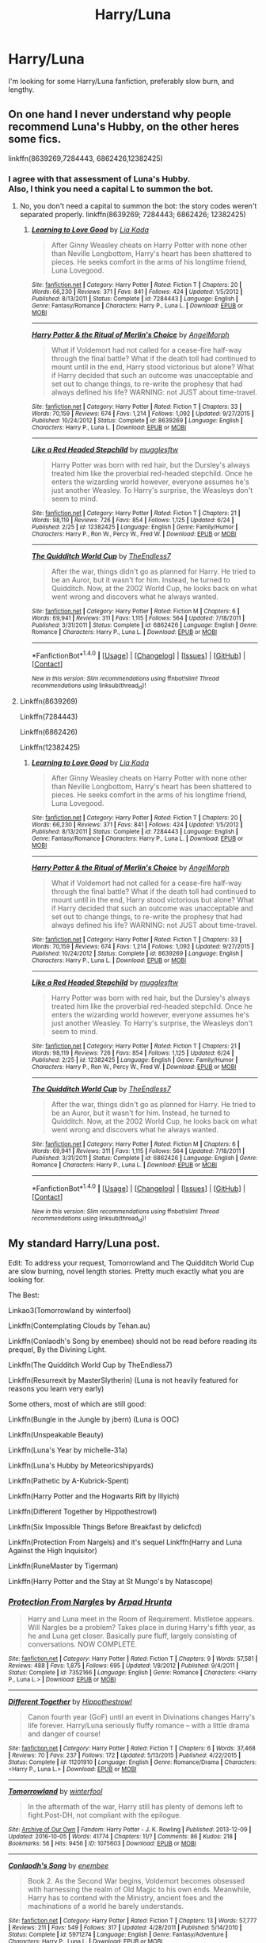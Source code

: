 #+TITLE: Harry/Luna

* Harry/Luna
:PROPERTIES:
:Author: HarryBoiiii
:Score: 14
:DateUnix: 1499905544.0
:DateShort: 2017-Jul-13
:FlairText: Request
:END:
I'm looking for some Harry/Luna fanfiction, preferably slow burn, and lengthy.


** On one hand I never understand why people recommend Luna's Hubby, on the other heres some fics.

linkffn(8639269,7284443, 6862426,12382425)
:PROPERTIES:
:Author: flingerdinger
:Score: 4
:DateUnix: 1499923862.0
:DateShort: 2017-Jul-13
:END:

*** I agree with that assessment of Luna's Hubby.\\
Also, I think you need a capital L to summon the bot.
:PROPERTIES:
:Author: AnIndividualist
:Score: 1
:DateUnix: 1499938236.0
:DateShort: 2017-Jul-13
:END:

**** No, you don't need a capital to summon the bot: the story codes weren't separated properly. linkffn(8639269; 7284443; 6862426; 12382425)
:PROPERTIES:
:Author: SaberToothedRock
:Score: 3
:DateUnix: 1499949415.0
:DateShort: 2017-Jul-13
:END:

***** [[http://www.fanfiction.net/s/7284443/1/][*/Learning to Love Good/*]] by [[https://www.fanfiction.net/u/2923791/Lia-Kada][/Lia Kada/]]

#+begin_quote
  After Ginny Weasley cheats on Harry Potter with none other than Neville Longbottom, Harry's heart has been shattered to pieces. He seeks comfort in the arms of his longtime friend, Luna Lovegood.
#+end_quote

^{/Site/: [[http://www.fanfiction.net/][fanfiction.net]] *|* /Category/: Harry Potter *|* /Rated/: Fiction T *|* /Chapters/: 20 *|* /Words/: 66,230 *|* /Reviews/: 371 *|* /Favs/: 841 *|* /Follows/: 424 *|* /Updated/: 1/5/2012 *|* /Published/: 8/13/2011 *|* /Status/: Complete *|* /id/: 7284443 *|* /Language/: English *|* /Genre/: Fantasy/Romance *|* /Characters/: Harry P., Luna L. *|* /Download/: [[http://www.ff2ebook.com/old/ffn-bot/index.php?id=7284443&source=ff&filetype=epub][EPUB]] or [[http://www.ff2ebook.com/old/ffn-bot/index.php?id=7284443&source=ff&filetype=mobi][MOBI]]}

--------------

[[http://www.fanfiction.net/s/8639269/1/][*/Harry Potter & the Ritual of Merlin's Choice/*]] by [[https://www.fanfiction.net/u/5871/AngelMorph][/AngelMorph/]]

#+begin_quote
  What if Voldemort had not called for a cease-fire half-way through the final battle? What if the death toll had continued to mount until in the end, Harry stood victorious but alone? What if Harry decided that such an outcome was unacceptable and set out to change things, to re-write the prophesy that had always defined his life? WARNING: not JUST about time-travel.
#+end_quote

^{/Site/: [[http://www.fanfiction.net/][fanfiction.net]] *|* /Category/: Harry Potter *|* /Rated/: Fiction T *|* /Chapters/: 33 *|* /Words/: 70,159 *|* /Reviews/: 674 *|* /Favs/: 1,214 *|* /Follows/: 1,092 *|* /Updated/: 9/27/2015 *|* /Published/: 10/24/2012 *|* /Status/: Complete *|* /id/: 8639269 *|* /Language/: English *|* /Characters/: Harry P., Luna L. *|* /Download/: [[http://www.ff2ebook.com/old/ffn-bot/index.php?id=8639269&source=ff&filetype=epub][EPUB]] or [[http://www.ff2ebook.com/old/ffn-bot/index.php?id=8639269&source=ff&filetype=mobi][MOBI]]}

--------------

[[http://www.fanfiction.net/s/12382425/1/][*/Like a Red Headed Stepchild/*]] by [[https://www.fanfiction.net/u/4497458/mugglesftw][/mugglesftw/]]

#+begin_quote
  Harry Potter was born with red hair, but the Dursley's always treated him like the proverbial red-headed stepchild. Once he enters the wizarding world however, everyone assumes he's just another Weasley. To Harry's surprise, the Weasleys don't seem to mind.
#+end_quote

^{/Site/: [[http://www.fanfiction.net/][fanfiction.net]] *|* /Category/: Harry Potter *|* /Rated/: Fiction T *|* /Chapters/: 21 *|* /Words/: 98,119 *|* /Reviews/: 726 *|* /Favs/: 854 *|* /Follows/: 1,125 *|* /Updated/: 6/24 *|* /Published/: 2/25 *|* /id/: 12382425 *|* /Language/: English *|* /Genre/: Family/Humor *|* /Characters/: Harry P., Ron W., Percy W., Fred W. *|* /Download/: [[http://www.ff2ebook.com/old/ffn-bot/index.php?id=12382425&source=ff&filetype=epub][EPUB]] or [[http://www.ff2ebook.com/old/ffn-bot/index.php?id=12382425&source=ff&filetype=mobi][MOBI]]}

--------------

[[http://www.fanfiction.net/s/6862426/1/][*/The Quidditch World Cup/*]] by [[https://www.fanfiction.net/u/2638737/TheEndless7][/TheEndless7/]]

#+begin_quote
  After the war, things didn't go as planned for Harry. He tried to be an Auror, but it wasn't for him. Instead, he turned to Quidditch. Now, at the 2002 World Cup, he looks back on what went wrong and discovers what he always wanted.
#+end_quote

^{/Site/: [[http://www.fanfiction.net/][fanfiction.net]] *|* /Category/: Harry Potter *|* /Rated/: Fiction M *|* /Chapters/: 6 *|* /Words/: 69,941 *|* /Reviews/: 311 *|* /Favs/: 1,115 *|* /Follows/: 564 *|* /Updated/: 7/18/2011 *|* /Published/: 3/31/2011 *|* /Status/: Complete *|* /id/: 6862426 *|* /Language/: English *|* /Genre/: Romance *|* /Characters/: Harry P., Luna L. *|* /Download/: [[http://www.ff2ebook.com/old/ffn-bot/index.php?id=6862426&source=ff&filetype=epub][EPUB]] or [[http://www.ff2ebook.com/old/ffn-bot/index.php?id=6862426&source=ff&filetype=mobi][MOBI]]}

--------------

*FanfictionBot*^{1.4.0} *|* [[[https://github.com/tusing/reddit-ffn-bot/wiki/Usage][Usage]]] | [[[https://github.com/tusing/reddit-ffn-bot/wiki/Changelog][Changelog]]] | [[[https://github.com/tusing/reddit-ffn-bot/issues/][Issues]]] | [[[https://github.com/tusing/reddit-ffn-bot/][GitHub]]] | [[[https://www.reddit.com/message/compose?to=tusing][Contact]]]

^{/New in this version: Slim recommendations using/ ffnbot!slim! /Thread recommendations using/ linksub(thread_id)!}
:PROPERTIES:
:Author: FanfictionBot
:Score: 1
:DateUnix: 1499949426.0
:DateShort: 2017-Jul-13
:END:


**** Linkffn(8639269)

Linkffn(7284443)

Linkffn(6862426)

Linkffn(12382425)
:PROPERTIES:
:Author: CryptidGrimnoir
:Score: 1
:DateUnix: 1499940260.0
:DateShort: 2017-Jul-13
:END:

***** [[http://www.fanfiction.net/s/7284443/1/][*/Learning to Love Good/*]] by [[https://www.fanfiction.net/u/2923791/Lia-Kada][/Lia Kada/]]

#+begin_quote
  After Ginny Weasley cheats on Harry Potter with none other than Neville Longbottom, Harry's heart has been shattered to pieces. He seeks comfort in the arms of his longtime friend, Luna Lovegood.
#+end_quote

^{/Site/: [[http://www.fanfiction.net/][fanfiction.net]] *|* /Category/: Harry Potter *|* /Rated/: Fiction T *|* /Chapters/: 20 *|* /Words/: 66,230 *|* /Reviews/: 371 *|* /Favs/: 841 *|* /Follows/: 424 *|* /Updated/: 1/5/2012 *|* /Published/: 8/13/2011 *|* /Status/: Complete *|* /id/: 7284443 *|* /Language/: English *|* /Genre/: Fantasy/Romance *|* /Characters/: Harry P., Luna L. *|* /Download/: [[http://www.ff2ebook.com/old/ffn-bot/index.php?id=7284443&source=ff&filetype=epub][EPUB]] or [[http://www.ff2ebook.com/old/ffn-bot/index.php?id=7284443&source=ff&filetype=mobi][MOBI]]}

--------------

[[http://www.fanfiction.net/s/8639269/1/][*/Harry Potter & the Ritual of Merlin's Choice/*]] by [[https://www.fanfiction.net/u/5871/AngelMorph][/AngelMorph/]]

#+begin_quote
  What if Voldemort had not called for a cease-fire half-way through the final battle? What if the death toll had continued to mount until in the end, Harry stood victorious but alone? What if Harry decided that such an outcome was unacceptable and set out to change things, to re-write the prophesy that had always defined his life? WARNING: not JUST about time-travel.
#+end_quote

^{/Site/: [[http://www.fanfiction.net/][fanfiction.net]] *|* /Category/: Harry Potter *|* /Rated/: Fiction T *|* /Chapters/: 33 *|* /Words/: 70,159 *|* /Reviews/: 674 *|* /Favs/: 1,214 *|* /Follows/: 1,092 *|* /Updated/: 9/27/2015 *|* /Published/: 10/24/2012 *|* /Status/: Complete *|* /id/: 8639269 *|* /Language/: English *|* /Characters/: Harry P., Luna L. *|* /Download/: [[http://www.ff2ebook.com/old/ffn-bot/index.php?id=8639269&source=ff&filetype=epub][EPUB]] or [[http://www.ff2ebook.com/old/ffn-bot/index.php?id=8639269&source=ff&filetype=mobi][MOBI]]}

--------------

[[http://www.fanfiction.net/s/12382425/1/][*/Like a Red Headed Stepchild/*]] by [[https://www.fanfiction.net/u/4497458/mugglesftw][/mugglesftw/]]

#+begin_quote
  Harry Potter was born with red hair, but the Dursley's always treated him like the proverbial red-headed stepchild. Once he enters the wizarding world however, everyone assumes he's just another Weasley. To Harry's surprise, the Weasleys don't seem to mind.
#+end_quote

^{/Site/: [[http://www.fanfiction.net/][fanfiction.net]] *|* /Category/: Harry Potter *|* /Rated/: Fiction T *|* /Chapters/: 21 *|* /Words/: 98,119 *|* /Reviews/: 726 *|* /Favs/: 854 *|* /Follows/: 1,125 *|* /Updated/: 6/24 *|* /Published/: 2/25 *|* /id/: 12382425 *|* /Language/: English *|* /Genre/: Family/Humor *|* /Characters/: Harry P., Ron W., Percy W., Fred W. *|* /Download/: [[http://www.ff2ebook.com/old/ffn-bot/index.php?id=12382425&source=ff&filetype=epub][EPUB]] or [[http://www.ff2ebook.com/old/ffn-bot/index.php?id=12382425&source=ff&filetype=mobi][MOBI]]}

--------------

[[http://www.fanfiction.net/s/6862426/1/][*/The Quidditch World Cup/*]] by [[https://www.fanfiction.net/u/2638737/TheEndless7][/TheEndless7/]]

#+begin_quote
  After the war, things didn't go as planned for Harry. He tried to be an Auror, but it wasn't for him. Instead, he turned to Quidditch. Now, at the 2002 World Cup, he looks back on what went wrong and discovers what he always wanted.
#+end_quote

^{/Site/: [[http://www.fanfiction.net/][fanfiction.net]] *|* /Category/: Harry Potter *|* /Rated/: Fiction M *|* /Chapters/: 6 *|* /Words/: 69,941 *|* /Reviews/: 311 *|* /Favs/: 1,115 *|* /Follows/: 564 *|* /Updated/: 7/18/2011 *|* /Published/: 3/31/2011 *|* /Status/: Complete *|* /id/: 6862426 *|* /Language/: English *|* /Genre/: Romance *|* /Characters/: Harry P., Luna L. *|* /Download/: [[http://www.ff2ebook.com/old/ffn-bot/index.php?id=6862426&source=ff&filetype=epub][EPUB]] or [[http://www.ff2ebook.com/old/ffn-bot/index.php?id=6862426&source=ff&filetype=mobi][MOBI]]}

--------------

*FanfictionBot*^{1.4.0} *|* [[[https://github.com/tusing/reddit-ffn-bot/wiki/Usage][Usage]]] | [[[https://github.com/tusing/reddit-ffn-bot/wiki/Changelog][Changelog]]] | [[[https://github.com/tusing/reddit-ffn-bot/issues/][Issues]]] | [[[https://github.com/tusing/reddit-ffn-bot/][GitHub]]] | [[[https://www.reddit.com/message/compose?to=tusing][Contact]]]

^{/New in this version: Slim recommendations using/ ffnbot!slim! /Thread recommendations using/ linksub(thread_id)!}
:PROPERTIES:
:Author: FanfictionBot
:Score: 1
:DateUnix: 1499940276.0
:DateShort: 2017-Jul-13
:END:


** My standard Harry/Luna post.

Edit: To address your request, Tomorrowland and The Quidditch World Cup are slow burning, novel length stories. Pretty much exactly what you are looking for.

The Best:

Linkao3(Tomorrowland by winterfool)

Linkffn(Contemplating Clouds by Tehan.au)

Linkffn(Conlaodh's Song by enembee) should not be read before reading its prequel, By the Divining Light.

Linkffn(The Quidditch World Cup by TheEndless7)

Linkffn(Resurrexit by MasterSlytherin) (Luna is not heavily featured for reasons you learn very early)

Some others, most of which are still good:

Linkffn(Bungle in the Jungle by jbern) (Luna is OOC)

Linkffn(Unspeakable Beauty)

Linkffn(Luna's Year by michelle-31a)

Linkffn(Luna's Hubby by Meteoricshipyards)

Linkffn(Pathetic by A-Kubrick-Spent)

Linkffn(Harry Potter and the Hogwarts Rift by Illyich)

Linkffn(Different Together by Hippothestrowl)

Linkffn(Six Impossible Things Before Breakfast by delicfcd)

Linkffn(Protection From Nargels) and it's sequel Linkffn(Harry and Luna Against the High Inquisitor)

Linkffn(RuneMaster by Tigerman)

Linkffn(Harry Potter and the Stay at St Mungo's by Natascope)
:PROPERTIES:
:Author: blandge
:Score: 3
:DateUnix: 1499912915.0
:DateShort: 2017-Jul-13
:END:

*** [[http://www.fanfiction.net/s/7352166/1/][*/Protection From Nargles/*]] by [[https://www.fanfiction.net/u/3205163/Arpad-Hrunta][/Arpad Hrunta/]]

#+begin_quote
  Harry and Luna meet in the Room of Requirement. Mistletoe appears. Will Nargles be a problem? Takes place in during Harry's fifth year, as he and Luna get closer. Basically pure fluff, largely consisting of conversations. NOW COMPLETE.
#+end_quote

^{/Site/: [[http://www.fanfiction.net/][fanfiction.net]] *|* /Category/: Harry Potter *|* /Rated/: Fiction T *|* /Chapters/: 9 *|* /Words/: 57,581 *|* /Reviews/: 488 *|* /Favs/: 1,875 *|* /Follows/: 695 *|* /Updated/: 1/8/2012 *|* /Published/: 9/4/2011 *|* /Status/: Complete *|* /id/: 7352166 *|* /Language/: English *|* /Genre/: Romance *|* /Characters/: <Harry P., Luna L.> *|* /Download/: [[http://www.ff2ebook.com/old/ffn-bot/index.php?id=7352166&source=ff&filetype=epub][EPUB]] or [[http://www.ff2ebook.com/old/ffn-bot/index.php?id=7352166&source=ff&filetype=mobi][MOBI]]}

--------------

[[http://www.fanfiction.net/s/11201910/1/][*/Different Together/*]] by [[https://www.fanfiction.net/u/3099396/Hippothestrowl][/Hippothestrowl/]]

#+begin_quote
  Canon fourth year (GoF) until an event in Divinations changes Harry's life forever. Harry/Luna seriously fluffy romance -- with a little drama and danger of course!
#+end_quote

^{/Site/: [[http://www.fanfiction.net/][fanfiction.net]] *|* /Category/: Harry Potter *|* /Rated/: Fiction T *|* /Chapters/: 6 *|* /Words/: 37,468 *|* /Reviews/: 70 *|* /Favs/: 237 *|* /Follows/: 172 *|* /Updated/: 5/13/2015 *|* /Published/: 4/22/2015 *|* /Status/: Complete *|* /id/: 11201910 *|* /Language/: English *|* /Genre/: Romance/Drama *|* /Characters/: <Harry P., Luna L.> *|* /Download/: [[http://www.ff2ebook.com/old/ffn-bot/index.php?id=11201910&source=ff&filetype=epub][EPUB]] or [[http://www.ff2ebook.com/old/ffn-bot/index.php?id=11201910&source=ff&filetype=mobi][MOBI]]}

--------------

[[http://archiveofourown.org/works/1075603][*/Tomorrowland/*]] by [[http://www.archiveofourown.org/users/winterfool/pseuds/winterfool][/winterfool/]]

#+begin_quote
  In the aftermath of the war, Harry still has plenty of demons left to fight.Post-DH, not compliant with the epilogue.
#+end_quote

^{/Site/: [[http://www.archiveofourown.org/][Archive of Our Own]] *|* /Fandom/: Harry Potter - J. K. Rowling *|* /Published/: 2013-12-09 *|* /Updated/: 2016-10-05 *|* /Words/: 41774 *|* /Chapters/: 11/? *|* /Comments/: 86 *|* /Kudos/: 218 *|* /Bookmarks/: 56 *|* /Hits/: 9456 *|* /ID/: 1075603 *|* /Download/: [[http://archiveofourown.org/downloads/wi/winterfool/1075603/Tomorrowland.epub?updated_at=1475698289][EPUB]] or [[http://archiveofourown.org/downloads/wi/winterfool/1075603/Tomorrowland.mobi?updated_at=1475698289][MOBI]]}

--------------

[[http://www.fanfiction.net/s/5971274/1/][*/Conlaodh's Song/*]] by [[https://www.fanfiction.net/u/980211/enembee][/enembee/]]

#+begin_quote
  Book 2. As the Second War begins, Voldemort becomes obsessed with harnessing the realm of Old Magic to his own ends. Meanwhile, Harry has to contend with the Ministry, ancient foes and the machinations of a world he barely understands.
#+end_quote

^{/Site/: [[http://www.fanfiction.net/][fanfiction.net]] *|* /Category/: Harry Potter *|* /Rated/: Fiction T *|* /Chapters/: 13 *|* /Words/: 57,777 *|* /Reviews/: 211 *|* /Favs/: 549 *|* /Follows/: 317 *|* /Updated/: 4/28/2011 *|* /Published/: 5/14/2010 *|* /Status/: Complete *|* /id/: 5971274 *|* /Language/: English *|* /Genre/: Fantasy/Adventure *|* /Characters/: Harry P., Luna L. *|* /Download/: [[http://www.ff2ebook.com/old/ffn-bot/index.php?id=5971274&source=ff&filetype=epub][EPUB]] or [[http://www.ff2ebook.com/old/ffn-bot/index.php?id=5971274&source=ff&filetype=mobi][MOBI]]}

--------------

[[http://www.fanfiction.net/s/1500318/1/][*/Luna's Year/*]] by [[https://www.fanfiction.net/u/439695/michelle-31a][/michelle-31a/]]

#+begin_quote
  Harry and his friends gradually discover a growing friendship with a certain
#+end_quote

^{/Site/: [[http://www.fanfiction.net/][fanfiction.net]] *|* /Category/: Harry Potter *|* /Rated/: Fiction K+ *|* /Chapters/: 29 *|* /Words/: 172,931 *|* /Reviews/: 521 *|* /Favs/: 448 *|* /Follows/: 104 *|* /Updated/: 1/4/2004 *|* /Published/: 8/30/2003 *|* /id/: 1500318 *|* /Language/: English *|* /Genre/: Drama *|* /Characters/: Luna L., Harry P. *|* /Download/: [[http://www.ff2ebook.com/old/ffn-bot/index.php?id=1500318&source=ff&filetype=epub][EPUB]] or [[http://www.ff2ebook.com/old/ffn-bot/index.php?id=1500318&source=ff&filetype=mobi][MOBI]]}

--------------

[[http://www.fanfiction.net/s/4449214/1/][*/Harry Potter and the Hogwarts Rift/*]] by [[https://www.fanfiction.net/u/1652876/Illyich][/Illyich/]]

#+begin_quote
  Harry Potter's 6th year features a strange circular romance; the arrival of Viktor Krum at Hogwarts, who is repeating his 7th year, and a growing rift in the student body that can no longer be ignored. Reviews are appreciated.
#+end_quote

^{/Site/: [[http://www.fanfiction.net/][fanfiction.net]] *|* /Category/: Harry Potter *|* /Rated/: Fiction T *|* /Chapters/: 2 *|* /Words/: 9,259 *|* /Favs/: 1 *|* /Updated/: 8/7/2008 *|* /Published/: 8/4/2008 *|* /id/: 4449214 *|* /Language/: English *|* /Download/: [[http://www.ff2ebook.com/old/ffn-bot/index.php?id=4449214&source=ff&filetype=epub][EPUB]] or [[http://www.ff2ebook.com/old/ffn-bot/index.php?id=4449214&source=ff&filetype=mobi][MOBI]]}

--------------

[[http://www.fanfiction.net/s/5077573/1/][*/RuneMaster/*]] by [[https://www.fanfiction.net/u/397906/Tigerman][/Tigerman/]]

#+begin_quote
  In third year, Harry decided to quit Divination, following Hermione. Having to take a substitute course, he end up choosing Ancient Runes and find himself to be quite gifted. Smart Harry. Slightly manipulative. Rated M for later subjects and language.
#+end_quote

^{/Site/: [[http://www.fanfiction.net/][fanfiction.net]] *|* /Category/: Harry Potter *|* /Rated/: Fiction M *|* /Chapters/: 18 *|* /Words/: 149,721 *|* /Reviews/: 3,524 *|* /Favs/: 12,903 *|* /Follows/: 5,406 *|* /Updated/: 12/30/2009 *|* /Published/: 5/21/2009 *|* /Status/: Complete *|* /id/: 5077573 *|* /Language/: English *|* /Genre/: Adventure/Humor *|* /Characters/: Harry P., Luna L. *|* /Download/: [[http://www.ff2ebook.com/old/ffn-bot/index.php?id=5077573&source=ff&filetype=epub][EPUB]] or [[http://www.ff2ebook.com/old/ffn-bot/index.php?id=5077573&source=ff&filetype=mobi][MOBI]]}

--------------

*FanfictionBot*^{1.4.0} *|* [[[https://github.com/tusing/reddit-ffn-bot/wiki/Usage][Usage]]] | [[[https://github.com/tusing/reddit-ffn-bot/wiki/Changelog][Changelog]]] | [[[https://github.com/tusing/reddit-ffn-bot/issues/][Issues]]] | [[[https://github.com/tusing/reddit-ffn-bot/][GitHub]]] | [[[https://www.reddit.com/message/compose?to=tusing][Contact]]]

^{/New in this version: Slim recommendations using/ ffnbot!slim! /Thread recommendations using/ linksub(thread_id)!}
:PROPERTIES:
:Author: FanfictionBot
:Score: 3
:DateUnix: 1499913023.0
:DateShort: 2017-Jul-13
:END:


*** [[http://www.fanfiction.net/s/5241798/1/][*/Pathetic/*]] by [[https://www.fanfiction.net/u/2015747/A-Kubrick-Spent][/A-Kubrick-Spent/]]

#+begin_quote
  Harry Potter has failed- Hogwarts and Britain, are lost, and the Dark Lord lives still.Done, finally. Forgive the absence, but life continues to hinder me in all things.
#+end_quote

^{/Site/: [[http://www.fanfiction.net/][fanfiction.net]] *|* /Category/: Harry Potter *|* /Rated/: Fiction M *|* /Chapters/: 7 *|* /Words/: 26,710 *|* /Reviews/: 16 *|* /Favs/: 23 *|* /Follows/: 16 *|* /Updated/: 5/13/2011 *|* /Published/: 7/23/2009 *|* /Status/: Complete *|* /id/: 5241798 *|* /Language/: English *|* /Genre/: Tragedy/Romance *|* /Characters/: Harry P., Luna L. *|* /Download/: [[http://www.ff2ebook.com/old/ffn-bot/index.php?id=5241798&source=ff&filetype=epub][EPUB]] or [[http://www.ff2ebook.com/old/ffn-bot/index.php?id=5241798&source=ff&filetype=mobi][MOBI]]}

--------------

[[http://www.fanfiction.net/s/2919503/1/][*/Luna's Hubby/*]] by [[https://www.fanfiction.net/u/897648/Meteoricshipyards][/Meteoricshipyards/]]

#+begin_quote
  7 year old Luna wants a husband, and she wants one now. With the unintended help of her befuddled father, she kidnaps Harry Potter. Idea and 1st chapter by Roscharch's Blot
#+end_quote

^{/Site/: [[http://www.fanfiction.net/][fanfiction.net]] *|* /Category/: Harry Potter *|* /Rated/: Fiction T *|* /Chapters/: 21 *|* /Words/: 195,952 *|* /Reviews/: 2,208 *|* /Favs/: 4,715 *|* /Follows/: 2,088 *|* /Updated/: 1/14/2008 *|* /Published/: 5/2/2006 *|* /Status/: Complete *|* /id/: 2919503 *|* /Language/: English *|* /Genre/: Humor *|* /Characters/: Harry P., Luna L. *|* /Download/: [[http://www.ff2ebook.com/old/ffn-bot/index.php?id=2919503&source=ff&filetype=epub][EPUB]] or [[http://www.ff2ebook.com/old/ffn-bot/index.php?id=2919503&source=ff&filetype=mobi][MOBI]]}

--------------

[[http://www.fanfiction.net/s/7680982/1/][*/Unspeakable Beauty/*]] by [[https://www.fanfiction.net/u/1686298/QuirksnQuills][/QuirksnQuills/]]

#+begin_quote
  A/U after DH, EWE. Luna Lovegood is the Ministry's newest Unspeakable, and Harry's work as an Auror brings them into close quarters. What will happen when The Boy Who Lived Twice can't stop thinking about The Girl Who Lives In Her Own Universe? HP/LL
#+end_quote

^{/Site/: [[http://www.fanfiction.net/][fanfiction.net]] *|* /Category/: Harry Potter *|* /Rated/: Fiction M *|* /Chapters/: 14 *|* /Words/: 81,752 *|* /Reviews/: 234 *|* /Favs/: 478 *|* /Follows/: 564 *|* /Updated/: 9/12/2012 *|* /Published/: 12/27/2011 *|* /id/: 7680982 *|* /Language/: English *|* /Genre/: Romance/Humor *|* /Characters/: Harry P., Luna L. *|* /Download/: [[http://www.ff2ebook.com/old/ffn-bot/index.php?id=7680982&source=ff&filetype=epub][EPUB]] or [[http://www.ff2ebook.com/old/ffn-bot/index.php?id=7680982&source=ff&filetype=mobi][MOBI]]}

--------------

[[http://www.fanfiction.net/s/11573272/1/][*/Harry Potter and the Stay at St Mungo's/*]] by [[https://www.fanfiction.net/u/5332204/Natascope][/Natascope/]]

#+begin_quote
  At the end of 5th year, instead of attacking Madam Bones, Voldemort attacks the Grangers, attempting to draw out Harry for a confrontation. The meeting results in Harry's internment in a secure wing at St. Mungo's. Now with Epilogue.
#+end_quote

^{/Site/: [[http://www.fanfiction.net/][fanfiction.net]] *|* /Category/: Harry Potter *|* /Rated/: Fiction T *|* /Chapters/: 2 *|* /Words/: 33,825 *|* /Reviews/: 43 *|* /Favs/: 179 *|* /Follows/: 53 *|* /Updated/: 2/8/2016 *|* /Published/: 10/22/2015 *|* /Status/: Complete *|* /id/: 11573272 *|* /Language/: English *|* /Genre/: Hurt/Comfort/Friendship *|* /Characters/: <Harry P., Luna L.> Neville L. *|* /Download/: [[http://www.ff2ebook.com/old/ffn-bot/index.php?id=11573272&source=ff&filetype=epub][EPUB]] or [[http://www.ff2ebook.com/old/ffn-bot/index.php?id=11573272&source=ff&filetype=mobi][MOBI]]}

--------------

[[http://www.fanfiction.net/s/3862145/1/][*/Contemplating Clouds/*]] by [[https://www.fanfiction.net/u/1191693/Tehan-au][/Tehan.au/]]

#+begin_quote
  Apathetic Occlumency teacher twisting your mind out of shape? Never fear, there's a charming young girl in the year below to twist it back in the opposite direction. Just hope it doesn't snap.
#+end_quote

^{/Site/: [[http://www.fanfiction.net/][fanfiction.net]] *|* /Category/: Harry Potter *|* /Rated/: Fiction T *|* /Chapters/: 5 *|* /Words/: 8,222 *|* /Reviews/: 502 *|* /Favs/: 1,696 *|* /Follows/: 1,791 *|* /Updated/: 1/5/2010 *|* /Published/: 10/28/2007 *|* /id/: 3862145 *|* /Language/: English *|* /Genre/: Romance/Humor *|* /Characters/: Harry P., Luna L. *|* /Download/: [[http://www.ff2ebook.com/old/ffn-bot/index.php?id=3862145&source=ff&filetype=epub][EPUB]] or [[http://www.ff2ebook.com/old/ffn-bot/index.php?id=3862145&source=ff&filetype=mobi][MOBI]]}

--------------

[[http://www.fanfiction.net/s/7725072/1/][*/Harry and Luna Against the High Inquisitor/*]] by [[https://www.fanfiction.net/u/3205163/Arpad-Hrunta][/Arpad Hrunta/]]

#+begin_quote
  Harry and Luna are in a new relationship, but have to deal with the machinations of High Inquisitor Dolores Umbridge. A tale of romance, unfair detentions, media relations, and charms. Sequel to "Protection from Nargles". HPLL, RWLB. In progress... and now finally updated (Dec. 2014)
#+end_quote

^{/Site/: [[http://www.fanfiction.net/][fanfiction.net]] *|* /Category/: Harry Potter *|* /Rated/: Fiction T *|* /Chapters/: 16 *|* /Words/: 117,253 *|* /Reviews/: 526 *|* /Favs/: 1,211 *|* /Follows/: 1,472 *|* /Updated/: 12/9/2014 *|* /Published/: 1/8/2012 *|* /id/: 7725072 *|* /Language/: English *|* /Genre/: Romance/Drama *|* /Characters/: <Harry P., Luna L.> <Ron W., Lavender B.> *|* /Download/: [[http://www.ff2ebook.com/old/ffn-bot/index.php?id=7725072&source=ff&filetype=epub][EPUB]] or [[http://www.ff2ebook.com/old/ffn-bot/index.php?id=7725072&source=ff&filetype=mobi][MOBI]]}

--------------

[[http://www.fanfiction.net/s/6862426/1/][*/The Quidditch World Cup/*]] by [[https://www.fanfiction.net/u/2638737/TheEndless7][/TheEndless7/]]

#+begin_quote
  After the war, things didn't go as planned for Harry. He tried to be an Auror, but it wasn't for him. Instead, he turned to Quidditch. Now, at the 2002 World Cup, he looks back on what went wrong and discovers what he always wanted.
#+end_quote

^{/Site/: [[http://www.fanfiction.net/][fanfiction.net]] *|* /Category/: Harry Potter *|* /Rated/: Fiction M *|* /Chapters/: 6 *|* /Words/: 69,941 *|* /Reviews/: 311 *|* /Favs/: 1,115 *|* /Follows/: 564 *|* /Updated/: 7/18/2011 *|* /Published/: 3/31/2011 *|* /Status/: Complete *|* /id/: 6862426 *|* /Language/: English *|* /Genre/: Romance *|* /Characters/: Harry P., Luna L. *|* /Download/: [[http://www.ff2ebook.com/old/ffn-bot/index.php?id=6862426&source=ff&filetype=epub][EPUB]] or [[http://www.ff2ebook.com/old/ffn-bot/index.php?id=6862426&source=ff&filetype=mobi][MOBI]]}

--------------

*FanfictionBot*^{1.4.0} *|* [[[https://github.com/tusing/reddit-ffn-bot/wiki/Usage][Usage]]] | [[[https://github.com/tusing/reddit-ffn-bot/wiki/Changelog][Changelog]]] | [[[https://github.com/tusing/reddit-ffn-bot/issues/][Issues]]] | [[[https://github.com/tusing/reddit-ffn-bot/][GitHub]]] | [[[https://www.reddit.com/message/compose?to=tusing][Contact]]]

^{/New in this version: Slim recommendations using/ ffnbot!slim! /Thread recommendations using/ linksub(thread_id)!}
:PROPERTIES:
:Author: FanfictionBot
:Score: 1
:DateUnix: 1499913027.0
:DateShort: 2017-Jul-13
:END:


*** ffnbot!refresh
:PROPERTIES:
:Author: blandge
:Score: 1
:DateUnix: 1499913085.0
:DateShort: 2017-Jul-13
:END:


*** Problem is, Tomorrowland looks abandoned. Such a great fic too :(
:PROPERTIES:
:Author: TheDarkShepard
:Score: 1
:DateUnix: 1499974673.0
:DateShort: 2017-Jul-14
:END:

**** Not abandoned. The author's still writing it and occasionally responds to prompts for one-shots on tumblr. It's only updated sporadically, though.

You can't rush a masterpiece.
:PROPERTIES:
:Author: MolochDhalgren
:Score: 1
:DateUnix: 1499975318.0
:DateShort: 2017-Jul-14
:END:


*** Heads up that the FFN version of Harry Potter and the Hogwarts Rift is incomplete; the full thing is here: [[http://www.harrypotterfanfiction.com/viewstory.php?psid=116462]].

Ditto Six Impossible Things: [[http://www.fictionalley.org/authors/delicfcd/SITBB01a.html]].
:PROPERTIES:
:Author: Aristause
:Score: 1
:DateUnix: 1500000297.0
:DateShort: 2017-Jul-14
:END:


*** Okay, but which of these has a Luna that isn't a complete departure from the canonical character? I find that whenever an author tries to make Luna a major character(Harry/Luna romance or not), she winds up so far from canon Luna that they might as well have made her an original character or used a blank character like Daphne Greengrass or Susan Bones.
:PROPERTIES:
:Author: kyle2143
:Score: 0
:DateUnix: 1499914664.0
:DateShort: 2017-Jul-13
:END:

**** From memory, the best ones in this regard are Tomorrowland and Contemplating Clouds. Next best would be The Quidditch World Cup and Protection from Nargles.
:PROPERTIES:
:Author: blandge
:Score: 2
:DateUnix: 1499915369.0
:DateShort: 2017-Jul-13
:END:


** I'll be on the shorter side, I'm afraid.

Ana Luthor's series of one-shots is great. Works as one big story, but it's not clearly stated.\\
In that order:\\
Linkffn([[https://www.fanfiction.net/s/2424442/1/Sitting-on-a-tree]])\\
Linkffn([[https://www.fanfiction.net/s/2562998/1/Asking-her-before-someone-else-does]])\\
Linkffn([[https://www.fanfiction.net/s/2792477/1/Dancing-When-the-Stars-Go-Blue]])\\
Linkffn([[https://www.fanfiction.net/s/2817179/1/Words-fail-you]])\\
Linkffn([[https://www.fanfiction.net/s/3075049/1/When-a-Hero-Falls]])\\
I'm gonna take a chance and call it complete.

And another series of (this time officially connected) one-shots, also great, also in that order:\\
Linkffn([[https://www.fanfiction.net/s/12487457/1/A-Boy-a-Girl-an-Owl-and-a-Train-Compartment]])\\
Linkffn([[https://www.fanfiction.net/s/12499983/1/Somehow-You-ll-Just-Know]])\\
Linkffn([[https://www.fanfiction.net/s/12504864/1/Flower-and-Serpent]])\\
Linkffn([[https://www.fanfiction.net/s/12518962/1/Moments-in-Bed-with-Harry-and-Luna-A-Sketchbook]])\\
On-going as far as I can tell.
:PROPERTIES:
:Author: AnIndividualist
:Score: 2
:DateUnix: 1499938016.0
:DateShort: 2017-Jul-13
:END:

*** I second these recommendations - with a quick heads-up for Ana Luthor's stories that only the first, third, and fourth of those stories are actually Harry/Luna. [[/spoiler][In fact, in the last one, Harry gets killed off, leaving us with the even rarer Ron/Luna pairing.]]

BrokenWingsHealed is /fantastic/ - and relatively new to the scene as well! All those fics were just published within the last couple of months, and they're some of the best H/L I've read in years. "Flower and Serpent" is more of a Harry/Daphne friendship fic, but with some lovely Harry/Luna cuteness in the background.

Also, both of these authors stay true to Luna's character, which is a plus.
:PROPERTIES:
:Author: MolochDhalgren
:Score: 2
:DateUnix: 1499944074.0
:DateShort: 2017-Jul-13
:END:

**** [[/spoiler][In the final one, I'm not sure I would call it a Ron/Luna pairing. More friendship and comfort I'd say.]]
:PROPERTIES:
:Author: AnIndividualist
:Score: 2
:DateUnix: 1499946242.0
:DateShort: 2017-Jul-13
:END:


*** [[http://www.fanfiction.net/s/12499983/1/][*/Somehow You'll Just Know/*]] by [[https://www.fanfiction.net/u/9194302/BrokenWingsHealed][/BrokenWingsHealed/]]

#+begin_quote
  Luna Lovegood wondered if she would have a boyfriend someday, and her father hoped that when it happened, she would find the right person. If you like Harry/Luna romance with plenty of "Awww..." moments, Luna/Xeno stories focusing on their father/daughter bond, or stories about the tensions at the intersection of romantic relationships and familial love, this is the story for you.
#+end_quote

^{/Site/: [[http://www.fanfiction.net/][fanfiction.net]] *|* /Category/: Harry Potter *|* /Rated/: Fiction T *|* /Words/: 14,588 *|* /Reviews/: 12 *|* /Favs/: 44 *|* /Follows/: 16 *|* /Published/: 5/22 *|* /Status/: Complete *|* /id/: 12499983 *|* /Language/: English *|* /Genre/: Romance/Family *|* /Characters/: <Luna L., Harry P.> Xenophilius L. *|* /Download/: [[http://www.ff2ebook.com/old/ffn-bot/index.php?id=12499983&source=ff&filetype=epub][EPUB]] or [[http://www.ff2ebook.com/old/ffn-bot/index.php?id=12499983&source=ff&filetype=mobi][MOBI]]}

--------------

[[http://www.fanfiction.net/s/3075049/1/][*/When a Hero Falls/*]] by [[https://www.fanfiction.net/u/595133/Ana-Luthor][/Ana Luthor/]]

#+begin_quote
  Sometimes life has an odd way to provide us comfort. [Ron & Luna]
#+end_quote

^{/Site/: [[http://www.fanfiction.net/][fanfiction.net]] *|* /Category/: Harry Potter *|* /Rated/: Fiction K+ *|* /Words/: 2,198 *|* /Reviews/: 15 *|* /Favs/: 12 *|* /Follows/: 3 *|* /Published/: 7/30/2006 *|* /Status/: Complete *|* /id/: 3075049 *|* /Language/: English *|* /Genre/: Angst/Romance *|* /Characters/: Ron W., Luna L. *|* /Download/: [[http://www.ff2ebook.com/old/ffn-bot/index.php?id=3075049&source=ff&filetype=epub][EPUB]] or [[http://www.ff2ebook.com/old/ffn-bot/index.php?id=3075049&source=ff&filetype=mobi][MOBI]]}

--------------

[[http://www.fanfiction.net/s/12487457/1/][*/A Boy, a Girl, an Owl, and a Train Compartment/*]] by [[https://www.fanfiction.net/u/9194302/BrokenWingsHealed][/BrokenWingsHealed/]]

#+begin_quote
  Harry doesn't expect to enjoy his fifth year back at Hogwarts, and would just as soon be alone on the train... but a few hours with a certain blonde Ravenclaw may have an unexpected effect. A "what-if" variant, grounded in canon, but also inviting you to explore the possibilities. For anybody who appreciates H/L as friends and/or a potential couple. (Please read the sequel, too!)
#+end_quote

^{/Site/: [[http://www.fanfiction.net/][fanfiction.net]] *|* /Category/: Harry Potter *|* /Rated/: Fiction K+ *|* /Words/: 8,261 *|* /Reviews/: 18 *|* /Favs/: 50 *|* /Follows/: 27 *|* /Published/: 5/13 *|* /Status/: Complete *|* /id/: 12487457 *|* /Language/: English *|* /Genre/: Friendship/Romance *|* /Characters/: <Harry P., Luna L.> Hedwig *|* /Download/: [[http://www.ff2ebook.com/old/ffn-bot/index.php?id=12487457&source=ff&filetype=epub][EPUB]] or [[http://www.ff2ebook.com/old/ffn-bot/index.php?id=12487457&source=ff&filetype=mobi][MOBI]]}

--------------

[[http://www.fanfiction.net/s/2562998/1/][*/Asking her before someone else does/*]] by [[https://www.fanfiction.net/u/595133/Ana-Luthor][/Ana Luthor/]]

#+begin_quote
  Ron finally gathers the courage and asks Hermione to go to the ball with him. Harry's POV, fluffy and short.
#+end_quote

^{/Site/: [[http://www.fanfiction.net/][fanfiction.net]] *|* /Category/: Harry Potter *|* /Rated/: Fiction K+ *|* /Words/: 784 *|* /Reviews/: 6 *|* /Favs/: 3 *|* /Follows/: 1 *|* /Published/: 9/2/2005 *|* /id/: 2562998 *|* /Language/: English *|* /Genre/: Romance *|* /Characters/: Ron W., Hermione G. *|* /Download/: [[http://www.ff2ebook.com/old/ffn-bot/index.php?id=2562998&source=ff&filetype=epub][EPUB]] or [[http://www.ff2ebook.com/old/ffn-bot/index.php?id=2562998&source=ff&filetype=mobi][MOBI]]}

--------------

[[http://www.fanfiction.net/s/2792477/1/][*/Dancing When the Stars Go Blue/*]] by [[https://www.fanfiction.net/u/595133/Ana-Luthor][/Ana Luthor/]]

#+begin_quote
  A dance. And a reason to smile. [Harry & Luna] [One shot]
#+end_quote

^{/Site/: [[http://www.fanfiction.net/][fanfiction.net]] *|* /Category/: Harry Potter *|* /Rated/: Fiction K+ *|* /Words/: 4,152 *|* /Reviews/: 34 *|* /Favs/: 55 *|* /Follows/: 12 *|* /Published/: 2/9/2006 *|* /Status/: Complete *|* /id/: 2792477 *|* /Language/: English *|* /Genre/: Romance *|* /Characters/: Harry P., Luna L. *|* /Download/: [[http://www.ff2ebook.com/old/ffn-bot/index.php?id=2792477&source=ff&filetype=epub][EPUB]] or [[http://www.ff2ebook.com/old/ffn-bot/index.php?id=2792477&source=ff&filetype=mobi][MOBI]]}

--------------

[[http://www.fanfiction.net/s/12504864/1/][*/Flower and Serpent/*]] by [[https://www.fanfiction.net/u/9194302/BrokenWingsHealed][/BrokenWingsHealed/]]

#+begin_quote
  Five years post-DH, EWE, Harry paired w/ Luna. Daphne Greengrass had always been a background figure in Harry's life: someone he didn't know, or ever suspected he would know, that much about. But an unexpected encounter with her one winter's night, and the story she told about herself, turned them into friends.
#+end_quote

^{/Site/: [[http://www.fanfiction.net/][fanfiction.net]] *|* /Category/: Harry Potter *|* /Rated/: Fiction T *|* /Words/: 6,690 *|* /Reviews/: 6 *|* /Favs/: 15 *|* /Follows/: 13 *|* /Published/: 5/26 *|* /Status/: Complete *|* /id/: 12504864 *|* /Language/: English *|* /Genre/: Friendship/Hurt/Comfort *|* /Characters/: Harry P., Daphne G. *|* /Download/: [[http://www.ff2ebook.com/old/ffn-bot/index.php?id=12504864&source=ff&filetype=epub][EPUB]] or [[http://www.ff2ebook.com/old/ffn-bot/index.php?id=12504864&source=ff&filetype=mobi][MOBI]]}

--------------

[[http://www.fanfiction.net/s/2817179/1/][*/Words fail you/*]] by [[https://www.fanfiction.net/u/595133/Ana-Luthor][/Ana Luthor/]]

#+begin_quote
  Sometimes it's easier to understand the silence. [Harry & Luna] [One shot]
#+end_quote

^{/Site/: [[http://www.fanfiction.net/][fanfiction.net]] *|* /Category/: Harry Potter *|* /Rated/: Fiction K+ *|* /Words/: 1,571 *|* /Reviews/: 7 *|* /Favs/: 15 *|* /Follows/: 2 *|* /Published/: 2/24/2006 *|* /Status/: Complete *|* /id/: 2817179 *|* /Language/: English *|* /Genre/: Drama *|* /Characters/: Harry P., Luna L. *|* /Download/: [[http://www.ff2ebook.com/old/ffn-bot/index.php?id=2817179&source=ff&filetype=epub][EPUB]] or [[http://www.ff2ebook.com/old/ffn-bot/index.php?id=2817179&source=ff&filetype=mobi][MOBI]]}

--------------

*FanfictionBot*^{1.4.0} *|* [[[https://github.com/tusing/reddit-ffn-bot/wiki/Usage][Usage]]] | [[[https://github.com/tusing/reddit-ffn-bot/wiki/Changelog][Changelog]]] | [[[https://github.com/tusing/reddit-ffn-bot/issues/][Issues]]] | [[[https://github.com/tusing/reddit-ffn-bot/][GitHub]]] | [[[https://www.reddit.com/message/compose?to=tusing][Contact]]]

^{/New in this version: Slim recommendations using/ ffnbot!slim! /Thread recommendations using/ linksub(thread_id)!}
:PROPERTIES:
:Author: FanfictionBot
:Score: 1
:DateUnix: 1499938028.0
:DateShort: 2017-Jul-13
:END:


*** [[http://www.fanfiction.net/s/2424442/1/][*/Sitting on a tree/*]] by [[https://www.fanfiction.net/u/595133/Ana-Luthor][/Ana Luthor/]]

#+begin_quote
  Harry and Luna sharing a moment. On a tree. [One shot]
#+end_quote

^{/Site/: [[http://www.fanfiction.net/][fanfiction.net]] *|* /Category/: Harry Potter *|* /Rated/: Fiction K *|* /Words/: 2,504 *|* /Reviews/: 27 *|* /Favs/: 26 *|* /Follows/: 5 *|* /Published/: 6/5/2005 *|* /id/: 2424442 *|* /Language/: English *|* /Characters/: Harry P., Luna L. *|* /Download/: [[http://www.ff2ebook.com/old/ffn-bot/index.php?id=2424442&source=ff&filetype=epub][EPUB]] or [[http://www.ff2ebook.com/old/ffn-bot/index.php?id=2424442&source=ff&filetype=mobi][MOBI]]}

--------------

[[http://www.fanfiction.net/s/12518962/1/][*/Moments in Bed with Harry and Luna: A Sketchbook/*]] by [[https://www.fanfiction.net/u/9194302/BrokenWingsHealed][/BrokenWingsHealed/]]

#+begin_quote
  It was always their most private place: the place where they could truly be at their most open and vulnerable with each other. Snapshots of Harry and Luna's love across the years; not that racy, despite the title. Canon-compliant except for epilogue; connected to my other stories, but can be read on its own.
#+end_quote

^{/Site/: [[http://www.fanfiction.net/][fanfiction.net]] *|* /Category/: Harry Potter *|* /Rated/: Fiction T *|* /Words/: 4,488 *|* /Reviews/: 4 *|* /Favs/: 14 *|* /Follows/: 7 *|* /Published/: 6/5 *|* /Status/: Complete *|* /id/: 12518962 *|* /Language/: English *|* /Genre/: Romance *|* /Characters/: <Harry P., Luna L.> *|* /Download/: [[http://www.ff2ebook.com/old/ffn-bot/index.php?id=12518962&source=ff&filetype=epub][EPUB]] or [[http://www.ff2ebook.com/old/ffn-bot/index.php?id=12518962&source=ff&filetype=mobi][MOBI]]}

--------------

*FanfictionBot*^{1.4.0} *|* [[[https://github.com/tusing/reddit-ffn-bot/wiki/Usage][Usage]]] | [[[https://github.com/tusing/reddit-ffn-bot/wiki/Changelog][Changelog]]] | [[[https://github.com/tusing/reddit-ffn-bot/issues/][Issues]]] | [[[https://github.com/tusing/reddit-ffn-bot/][GitHub]]] | [[[https://www.reddit.com/message/compose?to=tusing][Contact]]]

^{/New in this version: Slim recommendations using/ ffnbot!slim! /Thread recommendations using/ linksub(thread_id)!}
:PROPERTIES:
:Author: FanfictionBot
:Score: 1
:DateUnix: 1499938032.0
:DateShort: 2017-Jul-13
:END:


** Thank you!
:PROPERTIES:
:Author: HarryBoiiii
:Score: 1
:DateUnix: 1499913548.0
:DateShort: 2017-Jul-13
:END:


** linkffn(The Biter Bit)
:PROPERTIES:
:Author: Jahoan
:Score: 1
:DateUnix: 1500057428.0
:DateShort: 2017-Jul-14
:END:

*** [[http://www.fanfiction.net/s/10393778/1/][*/The Biter Bit/*]] by [[https://www.fanfiction.net/u/5509179/AHighAndLonesomeSound][/AHighAndLonesomeSound/]]

#+begin_quote
  It's the morning after Ginny and Ron's fight in Half-Blood Prince, and she can't concentrate in DADA class. Unfortunately, that means she incurs the wrath of Snape. But somebody in the class has had enough of Snape's bullying and decides to take a stand. No longer a one-shot, and spinning out from HBP into something AU and silly. Harry/Luna.
#+end_quote

^{/Site/: [[http://www.fanfiction.net/][fanfiction.net]] *|* /Category/: Harry Potter *|* /Rated/: Fiction T *|* /Chapters/: 21 *|* /Words/: 32,880 *|* /Reviews/: 214 *|* /Favs/: 282 *|* /Follows/: 391 *|* /Updated/: 1/21/2015 *|* /Published/: 5/31/2014 *|* /id/: 10393778 *|* /Language/: English *|* /Genre/: Humor/Romance *|* /Characters/: <Harry P., Luna L.> Severus S., Ginny W. *|* /Download/: [[http://www.ff2ebook.com/old/ffn-bot/index.php?id=10393778&source=ff&filetype=epub][EPUB]] or [[http://www.ff2ebook.com/old/ffn-bot/index.php?id=10393778&source=ff&filetype=mobi][MOBI]]}

--------------

*FanfictionBot*^{1.4.0} *|* [[[https://github.com/tusing/reddit-ffn-bot/wiki/Usage][Usage]]] | [[[https://github.com/tusing/reddit-ffn-bot/wiki/Changelog][Changelog]]] | [[[https://github.com/tusing/reddit-ffn-bot/issues/][Issues]]] | [[[https://github.com/tusing/reddit-ffn-bot/][GitHub]]] | [[[https://www.reddit.com/message/compose?to=tusing][Contact]]]

^{/New in this version: Slim recommendations using/ ffnbot!slim! /Thread recommendations using/ linksub(thread_id)!}
:PROPERTIES:
:Author: FanfictionBot
:Score: 1
:DateUnix: 1500057468.0
:DateShort: 2017-Jul-14
:END:
